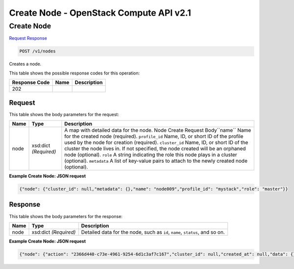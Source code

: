 =============================================================================
Create Node -  OpenStack Compute API v2.1
=============================================================================

Create Node
~~~~~~~~~~~~~~~~~~~~~~~~~

`Request <POST_create_node_v1_nodes.rst#request>`__
`Response <POST_create_node_v1_nodes.rst#response>`__

.. code-block:: javascript

    POST /v1/nodes

Creates a node.



This table shows the possible response codes for this operation:


+--------------------------+-------------------------+-------------------------+
|Response Code             |Name                     |Description              |
+==========================+=========================+=========================+
|202                       |                         |                         |
+--------------------------+-------------------------+-------------------------+


Request
^^^^^^^^^^^^^^^^^






This table shows the body parameters for the request:

+--------------------------+-------------------------+-------------------------+
|Name                      |Type                     |Description              |
+==========================+=========================+=========================+
|node                      |xsd:dict *(Required)*    |A map with detailed data |
|                          |                         |for the node. Node       |
|                          |                         |Create Request           |
|                          |                         |Body``name`` Name for    |
|                          |                         |the created node         |
|                          |                         |(required).              |
|                          |                         |``profile_id`` Name, ID, |
|                          |                         |or short ID of the       |
|                          |                         |profile used by the node |
|                          |                         |for creation (required). |
|                          |                         |``cluster_id`` Name, ID, |
|                          |                         |or short ID of the       |
|                          |                         |cluster the node lives   |
|                          |                         |in. If not specified,    |
|                          |                         |the node created will be |
|                          |                         |an orphaned node         |
|                          |                         |(optional). ``role`` A   |
|                          |                         |string indicating the    |
|                          |                         |role this node plays in  |
|                          |                         |a cluster (optional).    |
|                          |                         |``metadata`` A list of   |
|                          |                         |key-value pairs to       |
|                          |                         |attach to the newly      |
|                          |                         |created node (optional). |
+--------------------------+-------------------------+-------------------------+





**Example Create Node: JSON request**


.. code::

    {"node": {"cluster_id": null,"metadata": {},"name": "node009","profile_id": "mystack","role": "master"}}


Response
^^^^^^^^^^^^^^^^^^


This table shows the body parameters for the response:

+--------------------------+-------------------------+-------------------------+
|Name                      |Type                     |Description              |
+==========================+=========================+=========================+
|node                      |xsd:dict *(Required)*    |Detailed data for the    |
|                          |                         |node, such as ``id``,    |
|                          |                         |``name``, ``status``,    |
|                          |                         |and so on.               |
+--------------------------+-------------------------+-------------------------+





**Example Create Node: JSON request**


.. code::

    {"node": {"action": "2366d440-c73e-4961-9254-6d1c3af7c167","cluster_id": null,"created_at": null,"data": {},"domain": null,"id": "0df0931b-e251-4f2e-8719-4ebfda3627ba","index": -1,"init_at": "2015-03-05T08:53:15","metadata": {},"name": "node009","physical_id": "","profile_id": "edc63d0a-2ca4-48fa-9854-27926da76a4a","profile_name": "mystack","project": "6e18cc2bdbeb48a5b3cad2dc499f6804","role": "master","status": "INIT","status_reason": "Initializing","updated_at": null,"user": "5e5bf8027826429c96af157f68dc9072"}}

